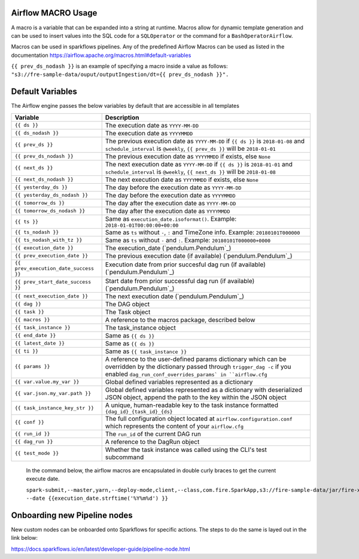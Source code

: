 
Airflow MACRO Usage
-------------------

A macro is a variable that can be expanded into a string at runtime. Macros allow for dynamic template generation and can be used to insert values into the SQL code for a ``SQLOperator`` or the command for a ``BashOperatorAirflow``. 

Macros can be used in sparkflows pipelines. Any of the predefined Airflow Macros can be used as listed in the documentation https://airflow.apache.org/macros.html#default-variables

``{{ prev_ds_nodash }}`` is an example of specifying a macro inside a value as follows:  ``"s3://fre-sample-data/ouput/outputIngestion/dt={{ prev_ds_nodash }}".``



Default Variables
-----------------
The Airflow engine passes the below variables by default that are accessible
in all templates

=====================================   ====================================
Variable                                Description
=====================================   ====================================
``{{ ds }}``                            The execution date as ``YYYY-MM-DD``
``{{ ds_nodash }}``                     The execution date as ``YYYYMMDD``
``{{ prev_ds }}``                       The previous execution date as ``YYYY-MM-DD``
                                        if ``{{ ds }}`` is ``2018-01-08`` and ``schedule_interval`` is ``@weekly``,
                                        ``{{ prev_ds }}`` will be ``2018-01-01``
``{{ prev_ds_nodash }}``                The previous execution date as ``YYYYMMDD`` if exists, else ``None``
``{{ next_ds }}``                       The next execution date as ``YYYY-MM-DD``
                                        if ``{{ ds }}`` is ``2018-01-01`` and ``schedule_interval`` is ``@weekly``,
                                        ``{{ next_ds }}`` will be ``2018-01-08``
``{{ next_ds_nodash }}``                The next execution date as ``YYYYMMDD`` if exists, else ``None``
``{{ yesterday_ds }}``                  The day before the execution date as ``YYYY-MM-DD``
``{{ yesterday_ds_nodash }}``           The day before the execution date as ``YYYYMMDD``
``{{ tomorrow_ds }}``                   The day after the execution date as ``YYYY-MM-DD``
``{{ tomorrow_ds_nodash }}``            The day after the execution date as ``YYYYMMDD``
``{{ ts }}``                            Same as ``execution_date.isoformat()``. Example: ``2018-01-01T00:00:00+00:00``
``{{ ts_nodash }}``                     Same as ``ts`` without ``-``, ``:`` and TimeZone info. Example: ``20180101T000000``
``{{ ts_nodash_with_tz }}``             Same as ``ts`` without ``-`` and ``:``. Example: ``20180101T000000+0000``
``{{ execution_date }}``                The execution_date (`pendulum.Pendulum`_)
``{{ prev_execution_date }}``           The previous execution date (if available) (`pendulum.Pendulum`_)
``{{ prev_execution_date_success }}``   Execution date from prior succesful dag run (if available) (`pendulum.Pendulum`_)
``{{ prev_start_date_success }}``       Start date from prior successful dag run (if available) (`pendulum.Pendulum`_)
``{{ next_execution_date }}``           The next execution date (`pendulum.Pendulum`_)
``{{ dag }}``                           The DAG object
``{{ task }}``                          The Task object
``{{ macros }}``                        A reference to the macros package, described below
``{{ task_instance }}``                 The task_instance object
``{{ end_date }}``                      Same as ``{{ ds }}``
``{{ latest_date }}``                   Same as ``{{ ds }}``
``{{ ti }}``                            Same as ``{{ task_instance }}``
``{{ params }}``                        A reference to the user-defined params dictionary which can be overridden by
                                        the dictionary passed through ``trigger_dag -c`` if you enabled
                                        ``dag_run_conf_overrides_params` in ``airflow.cfg``
``{{ var.value.my_var }}``              Global defined variables represented as a dictionary
``{{ var.json.my_var.path }}``          Global defined variables represented as a dictionary
                                        with deserialized JSON object, append the path to the
                                        key within the JSON object
``{{ task_instance_key_str }}``         A unique, human-readable key to the task instance
                                        formatted ``{dag_id}_{task_id}_{ds}``
``{{ conf }}``                          The full configuration object located at
                                        ``airflow.configuration.conf`` which
                                        represents the content of your
                                        ``airflow.cfg``
``{{ run_id }}``                        The ``run_id`` of the current DAG run
``{{ dag_run }}``                       A reference to the DagRun object
``{{ test_mode }}``                     Whether the task instance was called using
                                        the CLI's test subcommand
=====================================   ====================================

.. figure:: ../../_assets/user-guide/pipeline/pipeline_macros.PNG
   :alt: Macros
   :width: 30%
   
   In the command below, the airflow macros are encapsulated in double curly braces to get the current execute date.
   
   ``spark-submit,--master,yarn,--deploy-mode,client,--class,com.fire.SparkApp,s3://fire-sample-data/jar/fire-xml-parse-1.0-jar-with-dependencies.jar,--pipelineName,TestCustomXMLParser,--inputXmlLocation,s3://fire-sample-data/input/,--outputFormat,parquet,--outputLocation,s3://fire-sample-data/output/test/ --date {{execution_date.strftime('%Y%m%d') }}``


Onboarding new Pipeline nodes
-----------------------------
New custom nodes can be onboarded onto Sparkflows for specific actions. The steps to do the same is layed out in the link below:

https://docs.sparkflows.io/en/latest/developer-guide/pipeline-node.html
